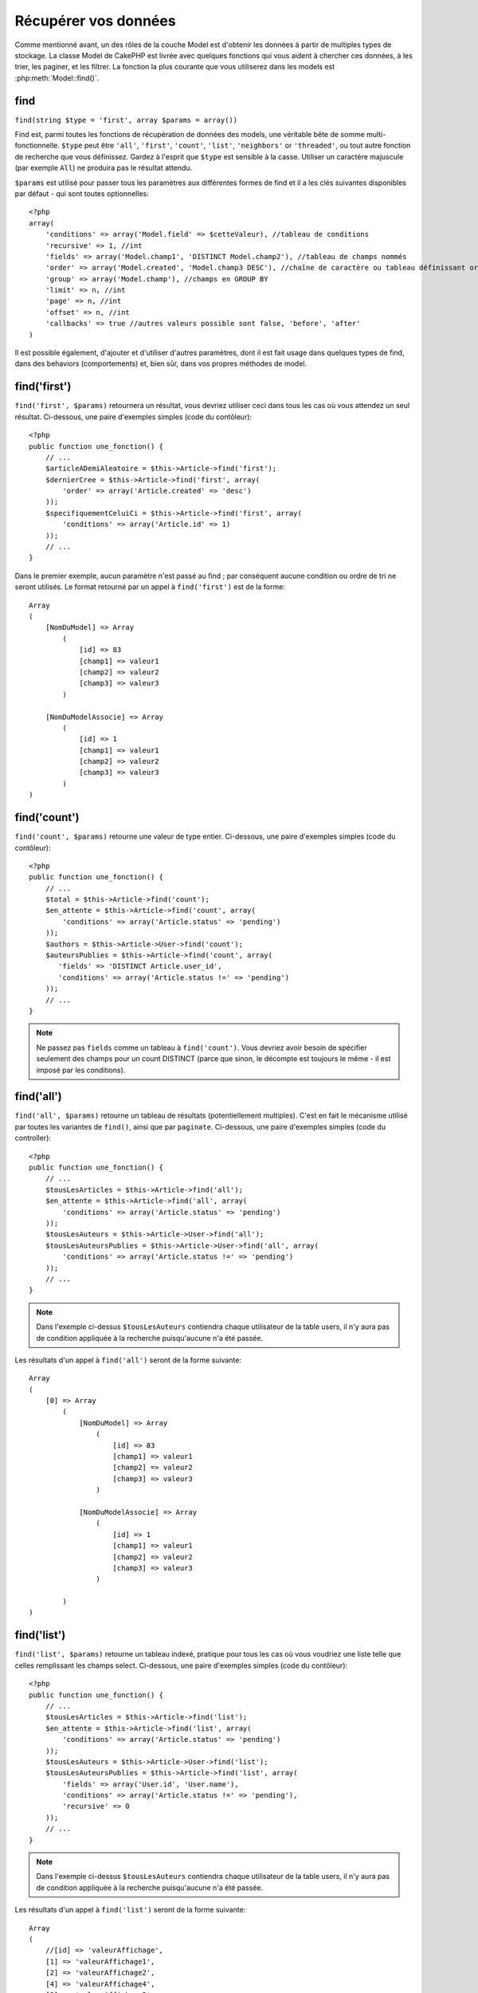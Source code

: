 Récupérer vos données
#####################

Comme mentionné avant, un des rôles de la couche Model est d'obtenir les 
données à partir de multiples types de stockage. La classe Model de CakePHP 
est livrée avec quelques fonctions qui vous aident à chercher ces données, à 
les trier, les paginer, et les filtrer. La fonction la plus courante que 
vous utiliserez dans les models est :php:meth:`Model::find()`.

.. _model-find:

find
====

``find(string $type = 'first', array $params = array())``

Find est, parmi toutes les fonctions de récupération de données des models, 
une véritable bête de somme multi-fonctionnelle. ``$type`` peut être ``'all'``, 
``'first'``, ``'count'``, ``'list'``, ``'neighbors'`` or ``'threaded'``, ou 
tout autre fonction de recherche que vous définissez. 
Gardez à l'esprit que ``$type`` est sensible à la casse. Utiliser un 
caractère majuscule (par exemple ``All``) ne produira pas le résultat attendu.

``$params`` est utilisé pour passer tous les paramètres aux différentes 
formes de find et il a les clés suivantes disponibles par défaut - qui sont 
toutes optionnelles::

    <?php
    array(
        'conditions' => array('Model.field' => $cetteValeur), //tableau de conditions
        'recursive' => 1, //int
        'fields' => array('Model.champ1', 'DISTINCT Model.champ2'), //tableau de champs nommés
        'order' => array('Model.created', 'Model.champ3 DESC'), //chaîne de caractère ou tableau définissant order
        'group' => array('Model.champ'), //champs en GROUP BY
        'limit' => n, //int
        'page' => n, //int
        'offset' => n, //int
        'callbacks' => true //autres valeurs possible sont false, 'before', 'after'
    )

Il est possible également, d'ajouter et d'utiliser d'autres paramètres, dont 
il est fait usage dans quelques types de find, dans des behaviors 
(comportements) et, bien sûr, dans vos propres méthodes de model.

.. _model-find-first:

find('first')
=============

``find('first', $params)``  retournera un résultat, vous devriez utiliser 
ceci dans tous les cas où vous attendez un seul résultat. Ci-dessous, une 
paire d'exemples simples (code du contôleur)::

    <?php
    public function une_fonction() {
        // ...
        $articleADemiAleatoire = $this->Article->find('first');
        $dernierCree = $this->Article->find('first', array(
            'order' => array('Article.created' => 'desc')
        ));
        $specifiquementCeluiCi = $this->Article->find('first', array(
            'conditions' => array('Article.id' => 1)
        ));
        // ...
    }

Dans le premier exemple, aucun paramètre n'est passé au find ; par conséquent 
aucune condition ou ordre de tri ne seront utilisés. Le format retourné par 
un appel à ``find('first')`` est de la forme::

    Array
    (
        [NomDuModel] => Array
            (
                [id] => 83
                [champ1] => valeur1
                [champ2] => valeur2
                [champ3] => valeur3
            )

        [NomDuModelAssocie] => Array
            (
                [id] => 1
                [champ1] => valeur1
                [champ2] => valeur2
                [champ3] => valeur3
            )
    )

.. _model-find-count:

find('count')
=============

``find('count', $params)`` retourne une valeur de type entier. Ci-dessous, 
une paire d'exemples simples (code du contôleur)::

    <?php
    public function une_fonction() {
        // ...
        $total = $this->Article->find('count');
        $en_attente = $this->Article->find('count', array(
            'conditions' => array('Article.status' => 'pending')
        ));
        $authors = $this->Article->User->find('count');
        $auteursPublies = $this->Article->find('count', array(
           'fields' => 'DISTINCT Article.user_id',
           'conditions' => array('Article.status !=' => 'pending')
        ));
        // ...
    }

.. note::

    Ne passez pas ``fields`` comme un tableau à ``find('count')``. Vous 
    devriez avoir besoin de spécifier seulement des champs pour un count 
    DISTINCT (parce que sinon, le décompte est toujours le même - il est 
    imposé par les conditions).

.. _model-find-all:

find('all')
===========

``find('all', $params)`` retourne un tableau de résultats (potentiellement 
multiples). C'est en fait le mécanisme utilisé par toutes les variantes de 
``find()``, ainsi que par ``paginate``. Ci-dessous, une paire d'exemples 
simples (code du controller)::

    <?php
    public function une_fonction() {
        // ...
        $tousLesArticles = $this->Article->find('all');
        $en_attente = $this->Article->find('all', array(
            'conditions' => array('Article.status' => 'pending')
        ));
        $tousLesAuteurs = $this->Article->User->find('all');
        $tousLesAuteursPublies = $this->Article->User->find('all', array(
            'conditions' => array('Article.status !=' => 'pending')
        ));
        // ...
    }

.. note::

    Dans l'exemple ci-dessus ``$tousLesAuteurs`` contiendra chaque utilisateur 
    de la table users, il n'y aura pas de condition appliquée à la 
    recherche puisqu'aucune n'a été passée.

Les résultats d'un appel à ``find('all')`` seront de la forme suivante::

    Array
    (
        [0] => Array
            (
                [NomDuModel] => Array
                    (
                        [id] => 83
                        [champ1] => valeur1
                        [champ2] => valeur2
                        [champ3] => valeur3
                    )

                [NomDuModelAssocie] => Array
                    (
                        [id] => 1
                        [champ1] => valeur1
                        [champ2] => valeur2
                        [champ3] => valeur3
                    )

            )
    )

.. _model-find-list:

find('list')
============

``find('list', $params)`` retourne un tableau indexé, pratique pour tous les 
cas où vous voudriez une liste telle que celles remplissant les champs select. 
Ci-dessous, une paire d'exemples simples (code du contôleur)::

    <?php
    public function une_function() {
        // ...
        $tousLesArticles = $this->Article->find('list');
        $en_attente = $this->Article->find('list', array(
            'conditions' => array('Article.status' => 'pending')
        ));
        $tousLesAuteurs = $this->Article->User->find('list');
        $tousLesAuteursPublies = $this->Article->find('list', array(
            'fields' => array('User.id', 'User.name'),
            'conditions' => array('Article.status !=' => 'pending'),
            'recursive' => 0
        ));
        // ...
    }

.. note::

    Dans l'exemple ci-dessus ``$tousLesAuteurs`` contiendra chaque utilisateur 
    de la table users, il n'y aura pas de condition appliquée à la 
    recherche puisqu'aucune n'a été passée.

Les résultats d'un appel à ``find('list')`` seront de la forme suivante::

    Array
    (
        //[id] => 'valeurAffichage',
        [1] => 'valeurAffichage1',
        [2] => 'valeurAffichage2',
        [4] => 'valeurAffichage4',
        [5] => 'valeurAffichage5',
        [6] => 'valeurAffichage6',
        [3] => 'valeurAffichage3',
    )

En appelant ``find('list')``, les champs (``fields``) passés sont utilisés 
pour déterminer ce qui devrait être utilisé comme clé, valeur du tableau 
et, optionnellement, par quoi regrouper les résultats (group by). Par 
défaut la clé primaire du model est utilisé comme clé et le champ affiché 
(display field qui peut être configuré en utilisant l'attribut 
:ref:`model-displayField` du model) est utilisé pour la valeur. Quelques 
exemples complémentaires pour clarifier les choses::

    <?php
    public function une_function() {
        // ...
        $juste_les_usernames = $this->Article->User->find('list', array(
            'fields' => array('User.username')
        ));
        $correspondanceUsername = $this->Article->User->find('list', array(
            'fields' => array('User.username', 'User.first_name')
        ));
        $groupesUsername = $this->Article->User->find('list', array(
            'fields' => array('User.username', 'User.first_name', 'User.group')
        ));
        // ...
    }

Avec l'exemple de code ci-dessus, les variables résultantes devraient 
ressembler à quelque chose comme çà::

    $juste_les_usernames = Array
    (
        //[id] => 'username',
        [213] => 'AD7six',
        [25] => '_psychic_',
        [1] => 'PHPNut',
        [2] => 'gwoo',
        [400] => 'jperras',
    )

    $correspondanceUsername = Array
    (
        //[username] => 'firstname',
        ['AD7six'] => 'Andy',
        ['_psychic_'] => 'John',
        ['PHPNut'] => 'Larry',
        ['gwoo'] => 'Gwoo',
        ['jperras'] => 'Joël',
    )

    $groupesUsername = Array
    (
        ['Utilisateur'] => Array
        (
            ['PHPNut'] => 'Larry',
            ['gwoo'] => 'Gwoo',
        )

        ['Admin'] => Array
        (
            ['_psychic_'] => 'John',
            ['AD7six'] => 'Andy',
            ['jperras'] => 'Joël',
        )

    )

.. _model-find-threaded:

find('threaded')
================

``find('threaded', $params)`` retourne un tableau imbriqué et est 
particulièrement approprié si vous voulez utiliser le champ 
``parent_id`` des données de votre model, pour construire les résultats 
associés. Ci-dessous, une paire d'exemples simples (code du controller)::

    <?php
    public function une_function() {
        // ...
        $toutesLesCategories = $this->Category->find('threaded');
        $quelquesCategories = $this->Comment->find('threaded', array(
            'conditions' => array('article_id' => 50)
        ));
        // ...
    }

.. tip::

    Un meilleur moyen de gérer les données imbriquées est d'utiliser
    le behavior :doc:`/core-libraries/behaviors/tree`

Dans l'exemple ci-dessus, ``$toutesLesCategories`` contiendra un tableau 
imbriqué représentant la structure entière de categorie. Les résultats 
d'un appel à ``find('threaded')`` seront de la forme suivante::

    Array
    (
        [0] => Array
        (
            [NomDuModel] => Array
            (
                [id] => 83
                [parent_id] => null
                [champ1] => valeur1
                [champ2] => valeur2
                [champ3] => valeur3
            )

            [NomDuModelAssocie] => Array
            (
                [id] => 1
                [champ1] => valeur1
                [champ2] => valeur2
                [champ3] => valeur3
            )

            [children] => Array
            (
                [0] => Array
                (
                    [NomDuModel] => Array
                    (
                        [id] => 42
                        [parent_id] => 83
                        [champ1] => valeur1
                        [champ2] => valeur2
                        [champ3] => valeur3
                    )

                    [NomDuModelAssocie] => Array
                    (
                        [id] => 2
                        [champ1] => valeur1
                        [champ2] => valeur2
                        [champ3] => valeur3
                    )

                    [children] => Array
                    (
                    )
                )
                ...
            )
        )
    )

L'ordre dans lequel les résultats apparaissent peut être modifié, puisqu'il 
est influencé par l'ordre d'exécution. Par exemple, si 
``'order' => 'name ASC'`` est passé dans les paramètres de 
``find('threaded')``, les résultats apparaîtront ordonnés par nom. De même 
que tout ordre peut être utilisé, il n'y a pas de condition intrinsèque à 
cette méthode pour que le meilleur résultat soit retourné en premier.

.. _model-find-neighbors:

find('neighbors')
=================

``find('neighbors', $params)`` exécutera un find similaire à 'first', mais 
retournera la ligne précédant et suivant celle que vous requêtez. Ci-dessous, 
un exemple simple (code du contôleur)

::

    <?php
    public function une_function() {
       $neighbors = $this->Article->find('neighbors', array('field' => 'id', 'value' => 3));
    }

Vous pouvez voir dans cet exemple, les deux éléments requis par le 
tableau ``$params`` : field et value. Les autres éléments sont toujours 
autorisés, comme dans tout autre find (Ex : si votre model agit comme 
un containable, alors vous pouvez spécifiez 'contain' dans ``$params``). 
Le format retourné par un appel à ``find('neighbors')`` est de la forme :

::

    Array
    (
        [prev] => Array
        (
            [NomDuModel] => Array
            (
                [id] => 2
                [champ1] => valeur1
                [champ2] => valeur2
                ...
            )
            [NomDuModelAssocie] => Array
            (
                [id] => 151
                [champ1] => valeur1
                [champ2] => valeur2
                ...
            )
        )
        [next] => Array
        (
            [NomDuModel] => Array
            (
                [id] => 4
                [champ1] => valeur1
                [champ2] => valeur2
                ...
            )
            [NomDuModelAssocie] => Array
            (
                [id] => 122
                [champ1] => valeur1
                [champ2] => valeur2
                ...
            )
        )
    )

.. note::

    Notez que le résultat contient toujours seulement deux éléments 
    de premier niveau : prev et next. Cette fonction n'honore pas var 
    par défaut récursive d'un model. Le paramètre récursif doit 
    être passé dans les paramètres de chaque appel.

.. _model-custom-find:

Créer des types de recherche personnalisées
===========================================

La méthode ``find`` est assez flexible pour accepter vos recherches 
personnalisées, ceci est fait en déclarant vos propres types dans une variable 
de model et en intégrant une fonction spéciale dans votre classe de model.

Un type de recherche Model est un raccourci pour les options de recherche. 
Par exemple, les deux finds suivants sont équivalents

::

    $this->User->find('first');
    $this->User->find('all', array('limit' => 1));

Ci-dessous les différents types de find du coeur:

* ``first``
* ``all``
* ``count``
* ``list``
* ``threaded``
* ``neighbors``

Mais qu'en est-il des autres types? Mettons que vous souhaitiez un finder pour 
tous les articles publiés dans votre base de données. Le premier changement que 
vous devez faire est d'ajouter votre type dans la variable 
:php:attr:`Model::$findMethods` dans le model

::

    <?php
    class Article extends AppModel {
        public $findMethods = array('available' =>  true);
    }

Basiquement, cela dit juste à CakePHP d'accepter la valeur ``available`` pour 
premier argument de la fonction ``find``. Prochaine étape est l'intégration 
de la fonction ``_findAvailable``. Cela est fait par convention, si vous voulez 
intégrer un finder appelé ``maSuperRecherche`` ensuite la méthode à intégrer 
s'appellera ``_findMaSuperRecherche``.

::

    <?php
    class Article extends AppModel {
        public $findMethods = array('available' =>  true);

        protected function _findAvailable($state, $query, $results = array()) {
            if ($state == 'before') {
                $query['conditions']['Article.publie'] = true;
                return $query;
            }
            return $results;
        }
    }

Cela vient avec l'exemple suivant (code du controller):

::

    <?php
    class ArticlesController extends AppController {

        // Trouvera tous les articles publiés et les ordonne en fonction 
        de la colonne created
        public function index() {
            $articles = $this->Article->find('available', array(
                'order' => array('created' => 'desc')
            ));
        }

    }

Les méthodes ``_find[Type]`` spéciales recoivent 3 arguments comme montré 
ci-dessus. Le premier signifie que l'état de l'execution de la requête, 
qui peut être soit ``before`` ou ``after``. Cela est fait de cette façon 
parce que cette fonction est juste une sorte de fonction callback qui 
a la capacité de modifier la requête avant qu'elle se fasse, ou de modifier 
les résultats après qu'ils sont récupérés.

Typiquement, la première chose à vérifier dans notre fonction find est l'état 
de la requête. L'état ``before`` est le moment de modifier la requête, de 
former les nouvelles associations, d'appliquer plus de behaviors, et 
d'interpreter toute clé spéciale qui est passé dans le deuxième argument de 
``find``. Cet état nécessite que vous retourniez l'argument $query 
(modifié ou non).

L'état ``after`` est l'endroit parfait pour inspecter les résultats, injecter 
de nouvelles données, le traiter pour retourner dans un autre format, ou faire 
ce que vous voulez sur les données fraichement récupérées. Cet état nécessite 
que vous retourniez le tableau $results (modifié ou non).

Vous pouvez créer autant de finders personnalisés que vous souhaitez, et ils 
sont une bonne façon de réutiliser du code dans votre application à travers 
les models.

Il est aussi possble de paginer grâce à un type de find personnalisé comme suit:

::

    <?php
    class ArticlesController extends AppController {

        // Will paginate all published articles
        public function index() {
            $this->paginate = array('available');
            $articles = $this->paginate();
            $this->set(compact('articles'));
        }

    }

Configurer la propriété ``$this->paginate`` comme ci-dessus dans le controller 
fera que le ``type`` de find deviendra ``available``, et vous permettra aussi 
de continuer à modifier les résultats trouvés.

Si le compte de votre page de pagination devient fausse, il peut être 
nécessaire d'ajouter le code suivant à votre ``AppModel``, ce qui devrait 
régler le compte de pagination:

::

    <?php
    class AppModel extends Model {

    /**
     * Retire la clé 'fields' du compte de la requête find personnalisée 
     * quand c'est un tableau, comme il cassera entièrement l'appel 
     * Model::_findCount() call
     *
     * @param string $state Soit "before" soit "after"
     * @param array $query
     * @param array $results
     * @return int Le nombre d'enregistrements trouvés, ou false
     * @access protected
     * @see Model::find()
     */
        protected function _findCount($state, $query, $results = array()) {
            if ($state === 'before') {
                if (isset($query['type']) && isset($this->findMethods[$query['type']])) {
                    $query = $this->{'_find' . ucfirst($query['type'])}('before', $query);
                    if (!empty($query['fields']) && is_array($query['fields'])) {
                        if (!preg_match('/^count/i', current($query['fields']))) {
                            unset($query['fields']);
                        }
                    }
                }
            }
            return parent::_findCount($state, $query, $results);
        }

    }


Types Magiques de Recherche
===========================

Ces fonctions magiques peuvent être utilisées comme un raccourci pour 
rechercher dans vos tables sur un champ précis. Ajoutez simplement le 
nom du champ (au format CamelCase) à la fin de ces fonctions et fournissez 
le critère de recherche pour ce champ comme premier paramètre.

Les fonctions findAllBy() retourneront des résultats dans un format comme 
``find('all')``, alors que findBy() retourne dans le même format que 
``find('first')``

findAllBy
---------

``findAllBy<fieldName>(string $value, array $fields, array $order, int $limit, int $page, int $recursive)``

+------------------------------------------------------------------------------------------+------------------------------------------------------------+
| findAllBy<x> Example                                                                     | Corresponding SQL Fragment                                 |
+==========================================================================================+============================================================+
| ``$this->Product->findAllByOrderStatus('3');``                                           | ``Product.order_status = 3``                               |
+------------------------------------------------------------------------------------------+------------------------------------------------------------+
| ``$this->Recipe->findAllByType('Cookie');``                                              | ``Recipe.type = 'Cookie'``                                 |
+------------------------------------------------------------------------------------------+------------------------------------------------------------+
| ``$this->User->findAllByLastName('Anderson');``                                          | ``User.last_name = 'Anderson'``                            |
+------------------------------------------------------------------------------------------+------------------------------------------------------------+
| ``$this->Cake->findAllById(7);``                                                         | ``Cake.id = 7``                                            |
+------------------------------------------------------------------------------------------+------------------------------------------------------------+
| ``$this->User->findAllByEmailOrUsername('jhon');``                                       | ``User.email = 'jhon' OR User.username = 'jhon';``         |
+------------------------------------------------------------------------------------------+------------------------------------------------------------+
| ``$this->User->findAllByUsernameAndPassword('jhon', '123');``                            | ``User.username = 'jhon' AND User.password = '123';``      |
+------------------------------------------------------------------------------------------+------------------------------------------------------------+
| ``$this->User->findAllByLastName('psychic', array(), array('User.user_name => 'asc'));`` | ``User.last_name = 'psychic' ORDER BY User.user_name ASC`` |
+------------------------------------------------------------------------------------------+------------------------------------------------------------+

Le résultat retourné est un tableau formaté un peu comme ce que donnerait 
``find('all')``.

findBy
------

``findBy<fieldName>(string $value);``

Les fonctions magiques findBy acceptent aussi quelques paramètres optionnels:

``findBy<fieldName>(string $value[, mixed $fields[, mixed $order]]);``


+------------------------------------------------------------+-------------------------------------------------------+
| findBy<x> Exemple                                          | Corresponding SQL Fragment                            |
+============================================================+=======================================================+
| ``$this->Produit->findByOrderStatus('3');``                | ``Product.order_status = 3``                          |
+------------------------------------------------------------+-------------------------------------------------------+
| ``$this->Recipe->findByType('Cookie');``                   | ``Recipe.type = 'Cookie'``                            |
+------------------------------------------------------------+-------------------------------------------------------+
| ``$this->User->findByLastName('Anderson');``               | ``User.last_name = 'Anderson';``                      |
+------------------------------------------------------------+-------------------------------------------------------+
| ``$this->User->findByEmailOrUsername('jhon');``            | ``User.email = 'jhon' OR User.username = 'jhon';``    |
+------------------------------------------------------------+-------------------------------------------------------+
| ``$this->User->findByUsernameAndPassword('jhon', '123');`` | ``User.username = 'jhon' AND User.password = '123';`` |
+------------------------------------------------------------+-------------------------------------------------------+
| ``$this->Cake->findById(7);``                              | ``Cake.id = 7``                                       |
+------------------------------------------------------------+-------------------------------------------------------+

Les fonctions findBy() retournent des résultats comme ``find('first')``

.. _model-query:

:php:meth:`Model::query()`
==========================

``query(string $query)``

Les appels SQL que vous ne pouvez pas ou ne voulez pas faire grâce aux autres 
méthodes de model (attention, il y a très peu de circonstances où cela se 
vérifie), peuvent être exécutés en utilisant la méthode ``query()``.

Si vous utilisez souvent cette méthode dans votre application, assurez-vous 
de connaître la librairie :doc:`/core-utility-libraries/sanitize` de CakePHP, 
qui vous aide à nettoyer les données provenant des users, des 
attaques par injection et cross-site scripting.

.. note::

    ``query()`` ne respecte pas $Model->cacheQueries car cette fonctionnalité 
    est par nature déconnectée de tout ce qui concerne l'appel du model. Pour 
    éviter les appels au cache de requêtes, fournissez un second argument 
    false, par exemple : ``query($query, $cachequeries = false)``

``query()`` utilise le nom de la table déclaré dans la requête comme clé du 
tableau de données retourné, plutôt que le nom du model. Par exemple::

    <?php
    $this->Image->query("SELECT * FROM images LIMIT 2;");

pourrait retourner::

    Array
    (
        [0] => Array
        (
            [images] => Array
            (
                [id] => 1304
                [utilisateur_id] => 759
            )
        )

        [1] => Array
        (
            [images] => Array
            (
                [id] => 1305
                [utilisateur_id] => 759
            )
        )
    )

Pour utiliser le nom du model comme clé du tableau et obtenir un résultat 
cohérent avec ce qui est retournée par les méthodes Find, la requête doit 
être réécrite::

    <?php
    $this->Image->query("SELECT * FROM images AS Image LIMIT 2;");

ce qui retourne::

    Array
    (
        [0] => Array
        (
            [Image] => Array
            (
                [id] => 1304
                [utilisateur_id] => 759
            )
        )

        [1] => Array
        (
            [Image] => Array
            (
                [id] => 1305
                [utilisateur_id] => 759
            )
        )
    )

.. note::

    This syntax and the corresponding array structure is valid for
    MySQL only. Cake does not provide any data abstraction when running
    queries manually, so exact results will vary between databases.

:php:meth:`Model::field()`
==========================

``field(string $name, array $conditions = null, string $order = null)``

Retourne la valeur d'un unique champ, spécifié par ``$name``, du premier 
enregistrement correspondant aux $conditions ordonnées par $order. Si 
aucune condition n'est passée et que l'id du model est fixé, cela 
retournera la valeur du champ pour le résultat de l'enregistrement actuel.
Si aucun enregistrement correspondant n'est trouvé cela retournera false.

::

    <?php
    $this->Billet->id = 22;
    echo $this->Billet->field('nom'); // affiche le nom pour la ligne avec l'id 22

    echo $this->Billet->field('nom', array('created <' => date('Y-m-d H:i:s')), 'created DESC');
    // affiche le nom de la dernière instance créée

:php:meth:`Model::read()`
=========================

``read($fields, $id)``

``read()`` est une méthode utilisée pour récupérer les données du model 
courant (``Model::$data``) - comme lors des mises à jour - mais elle peut 
aussi être utilisée dans d'autres circonstances, pour récupérer un seul 
enregistrement depuis la base de données.

``$fields`` est utilisé pour passer un seul nom de champ sous forme de 
chaîne ou un tableau de noms de champs ; si laissé vide, tous les champs 
seront retournés.

``$id`` précise l'ID de l'enregistrement à lire. Par défaut, 
l'enregistrement actuellement sélectionné, tel que spécifié par ``Model::$id``, 
est utilisé. Passer une valeur différente pour ``$id`` fera que 
l'enregistrement correspondant sera sélectionné.

``read()`` retourne toujours un tableau (même si seulement un nom de champ 
unique est requis). Utilisez ``field`` pour retourner la valeur d'un seul champ.

.. warning::

    Puisque la méthode ``read`` écrase toute information stockée dans les 
    propriétés ``data`` and ``id`` du model, vous devez faire très attention 
    quand vous utilisez cete fonction en général, spécialement en l'utilisant 
    dans les fonctions de callbacks du model comme ``beforeValidate`` et 
    ``beforeSave``. Généralement la fonction ``find`` est une façon de faire 
    plus robuste et facile à utiliser avec l'API que la méthode ``read``.

Conditions de recherche complexes
=================================

La plupart des appels de recherche de models impliquent le passage d’un 
jeu de conditions d’une manière ou d’une autre. Le plus simple est 
d’utiliser un bout de clause WHERE SQL. Si vous vous avez besoin de plus 
de contrôle, vous pouvez utiliser des tableaux.

L’utilisation de tableaux est plus claire et simple à lire, et rend également 
la construction de requêtes très simple. Cette syntaxe sépare également les 
éléments de votre requête (champs, valeurs, opérateurs etc.) en parties 
manipulables et discrètes. Cela permet à CakePHP de générer les requêtes les 
plus efficaces possibles, d’assurer une syntaxe SQL correcte, et d’échapper 
convenablement chaque partie de la requête. Utiliser une syntaxe en tableau 
permet aussi à CakePHP de sécuriser vos requêtes contre toute attaque 
d'injection SQL.

Dans sa forme la plus simple, une requête basée sur un tableau ressemble à 
ceci::

    <?php
    $conditions = array("Billet.titre" => "Il y a un billet", "Post.author_id" => 1);
    // Exemple d'utilisation avec un model:
    $this->Billet->find('first', array('conditions' => $conditions));

La structure ici est assez significative : Tous les billets dont le 
titre à pour valeur « Ceci est un billet » sont cherchés. Nous aurions 
pu uniquement utiliser « titre » comme nom de champ, mais lorsque l’on 
construit des requêtes, il vaut mieux toujours spécifier le nom du model. 
Cela améliore la clarté du code, et évite des collisions futures, dans 
le cas où vous devriez changer votre schéma.

Qu’en est-il des autres types de correspondances ? Elles sont aussi simples. 
Disons que nous voulons trouver tous les billets dont le titre n’est pas 
"Ceci est un billet":: 

    <?php
    array("Billet.titre !=" => "Il y a un billet")

Notez le '!=' qui précède l’expression. CakePHP peut parser tout opérateur 
de comparaison valide de SQL, même les expressions de correspondance 
utilisant LIKE, BETWEEN, ou REGEX, tant que vous laissez un espace entre 
l'opérateur et la valeur. La seule exception à ceci sont les correspondance 
du genre IN(...). Admettons que vous vouliez trouver les billets dont le titre 
appartient à un ensemble de valeur données:: 

    <?php
    array(
        "Billet.titre" => array("Premier billet", "Deuxième billet", "Troisième billet")
    )

Faire un NOT IN(...) correspond à trouver les billets dont le titre n'est pas 
dans le jeu de données passé::

    <?php
    array(
        "NOT" => array("Billet.titre" => array("Premier billet", "Deuxième billet", "Troisième billet"))
    )

Ajouter des filtres additionnels aux conditions est aussi simple que d’ajouter 
des paires clé/valeur au tableau::

    <?php
    array (
        "Billet.titre" => array("Premier billet", "Deuxième billet", "Troisième billet"),
        "Billet.created >" => date('Y-m-d', strtotime("-2 weeks"))
    )

Vous pouvez également créer des recherches qui comparent deux champs de la 
base de données::

    <?php
    array("Billet.created = Billet.modified")

L'exemple ci-dessus retournera les billets où la date de création est égale 
à la date de modification (ie les billets qui n'ont jamais été modifiés sont 
retournés).

Souvenez-vous que si vous vous trouvez dans l'incapacité de formuler une 
clause WHERE par cette méthode (ex. opérations booléennes),il vous est toujours 
possible de la spécifier sous forme de chaîne comme ceci::

    <?php
    array(
        'Model.champ & 8 = 1',
        // autres conditions habituellement utilisées
    )

Par défaut, CakePHP fournit les conditions multiples avec l’opérateur booléen 
AND, ce qui signifie que le bout de code ci-dessus correspondra uniquement 
aux billets qui ont été créés durant les deux dernières semaines, et qui ont 
un titre correspondant à ceux donnés. Cependant, nous pouvons simplement 
trouver les billets qui correspondent à l’une ou l’autre des conditions:: 

    <?php
    array("OR" => array(
        "Billet.titre" => array("Premier billet", "Deuxième billet", "Troisième billet"),
        "Billet.created >" => date('Y-m-d', strtotime("-2 weeks"))
    ))

Cake accepte toute opération booléenne SQL valide, telles que AND, OR, NOT, 
XOR, etc., et elles peuvent être en majuscule comme en minuscule, comme vous 
préférez. Ces conditions sont également infiniment "IMBRIQUABLES". Admettons 
que vous ayez une relation hasMany/belongsTo entre Billets et Auteurs, ce qui 
reviendrait à un LEFT JOIN. Admettons aussi que vous vouliez trouver tous les 
billets qui contiennent un certain mot-clé "magique" ou qui a été créé au 
cours des deux dernières semaines, mais que vous voulez restreindre votre 
recherche aux billets écrits par Bob::

    <?php
    array(
        "Auteur.nom" => "Bob",
        "OR" => array(
            "Billet.titre LIKE" => "%magic%",
            "Billet.created >" => date('Y-m-d', strtotime("-2 weeks"))
        )
    )

Si vous avez besoin de mettre plusieurs conditions sur le même champ, comme 
quand vous voulez faire une recherche LIKE avec des termses multiples, vous 
pouvez faire ceci en utilisant des conditions identiques à::

    <?php
    array('OR' => array(
        array('Billet.titre LIKE' => '%one%'),
        array('Billet.titre LIKE' => '%two%')
    ))

Cake peut aussi vérifier les champs null. Dans cet exemple, la requête 
retournera les enregistrements où le titre du billet n'est pas null::

    <?php
    array("NOT" => array(
            "Billet.titre" => null
        )
    )

Pour gérer les requêtes BETWEEN, vous pouvez utiliser ceci::

    <?php
    array('Billet.read_count BETWEEN ? AND ?' => array(1,10))

.. note::

    CakePHP quotera les valeurs numériques selon le type du champ dans votre 
    base de données.

Qu'en est-il de GROUP BY ?::

    <?php
    array(
        'fields' => array(
            'Produit.type',
            'MIN(Produit.prix) as prix'
        ),
        'group' => 'Produit.type'
    )

Les données retournées seront dans le format suivant::

    Array
    (
        [0] => Array
        (
            [Produit] => Array
            (
                [type] => Vetement
            )
            [0] => Array
            (
                [prix] => 32
            )
        )
        [1] => Array
        ...

Un exemple rapide pour faire une requête DISTINCT. Vous pouvez utiliser 
d'autres opérateurs, comme MIN(), MAX(), etc..., d'une manière analogue::

    <?php
    array(
        'fields' => array('DISTINCT (User.nom) AS nom_de_ma_colonne'),'),
        'order' = >array('User.id DESC')
    )

Vous pouvez créer des conditions très complexes, en regroupant des tableaux 
de conditions multiples::

    <?php
    array(
        'OR' => array(
            array('Entreprise.nom' => 'Futurs Gains'),
            array('Entreprise.ville' => 'CA')
        ),
        'AND' => array(
            array(
                'OR' => array(
                    array('Entreprise.status' => 'active'),
                    'NOT' => array(
                        array('Entreprise.status' => array('inactive', 'suspendue'))
                    )
                )
            )
        )
    )

Qui produira la requête SQL suivante::

    SELECT `Entreprise`.`id`, `Entreprise`.`nom`,
    `Entreprise`.`description`, `Entreprise`.`location`,
    `Entreprise`.`created`, `Entreprise`.`status`, `Entreprise`.`taille`

    FROM
       `entreprises` AS `Entreprise`
    WHERE
       ((`Entreprise`.`nom` = 'Futurs Gains')
       OR
       (`Entreprise`.`nom` = 'Le truc qui marche bien'))
    AND
       ((`Entreprise`.`status` = 'active')
       OR (NOT (`Entreprise`.`status` IN ('inactive', 'suspendue'))))

Sous requêtes
-------------

Par exemple, imaginons que nous ayons une table "users" avec 
"id", "nom" et "statuts". Le statuts peut être "A", "B" ou "C". Et 
nous voulons récupérer tous les users qui ont un statuts différent 
de "B" en utilisant une sous requête.

Pour pouvoir effectuer cela, nous allons appeler la source de données du 
model et lui demander de construire la requête comme si nous appelions 
une méthode "find", mais elle retournera uniquement la commande SQL. Après 
cela, nous construisons une expression et l'ajoutons au tableau des conditions::

    <?php
    $conditionsSubQuery['"Utilisateur2"."status"'] = 'B';

    $db = $this->Utilisateur->getDataSource();
    $subQuery = $db->buildStatement(
        array(
            'fields'     => array('"Utilisateur2"."id"'),
            'table'      => $db->fullTableName($this->Utilisateur),
            'alias'      => 'User2',
            'limit'      => null,
            'offset'     => null,
            'joins'      => array(),
            'conditions' => $conditionsSubQuery,
            'order'      => null,
            'group'      => null
        ),
        $this->User
    );
    $subQuery = ' "User"."id" NOT IN (' . $subQuery . ') ';
    $subQueryExpression = $db->expression($subQuery);

    $conditions[] = $subQueryExpression;

    $this->Utilisateur->find('all', compact('conditions'));

Ceci devrait généré la commande SQL suivante::

    SELECT
        "User"."id" AS "User__id",
        "User"."name" AS "User__nom",
        "User"."status" AS "User__status"
    FROM
        "users" AS "User"
    WHERE
        "User"."id" NOT IN (
            SELECT
                "User2"."id"
            FROM
                "users" AS "User2"
            WHERE
                "User2"."status" = 'B'
        )

Aussi, si vous devez passer juste une partie de votre requête en 
raw SQL comme ci-dessus, ma source de données **expressions** avec 
le travail de raw SQL pour toute partie de requête find.

Requêtes Préparées
------------------

Si vous avez besoin d'encore plus de contrôle sur vos requêtes, vous pouvez 
utiliser des requêtes préparées. Cela vous permet de parler directement au 
driver de la base de données et d'envoyer toute requête custom que vous 
souhaitez::

    <?php
    $db = $this->getDataSource();
    $db->fetchAll(
        'SELECT * from utilisateurs where username = ? AND password = ?',
        array('jhon', '12345')
    );
    $db->fetchAll(
        'SELECT * from utilisateurs where username = :username AND password = :password',
        array('username' => 'jhon','password' => '12345')
    );



.. meta::
    :title lang=fr: Récupérer vos données
    :keywords lang=fr: caractère majuscule,tableau modèle,tableau order,code controller contrôleur,fonctions de récupération,couche modèle,méthodes modèle,classe modèle,donnée modèle,donnée récupérée,champ names,workhorse,desc,neighbors,parameters,storage,models
